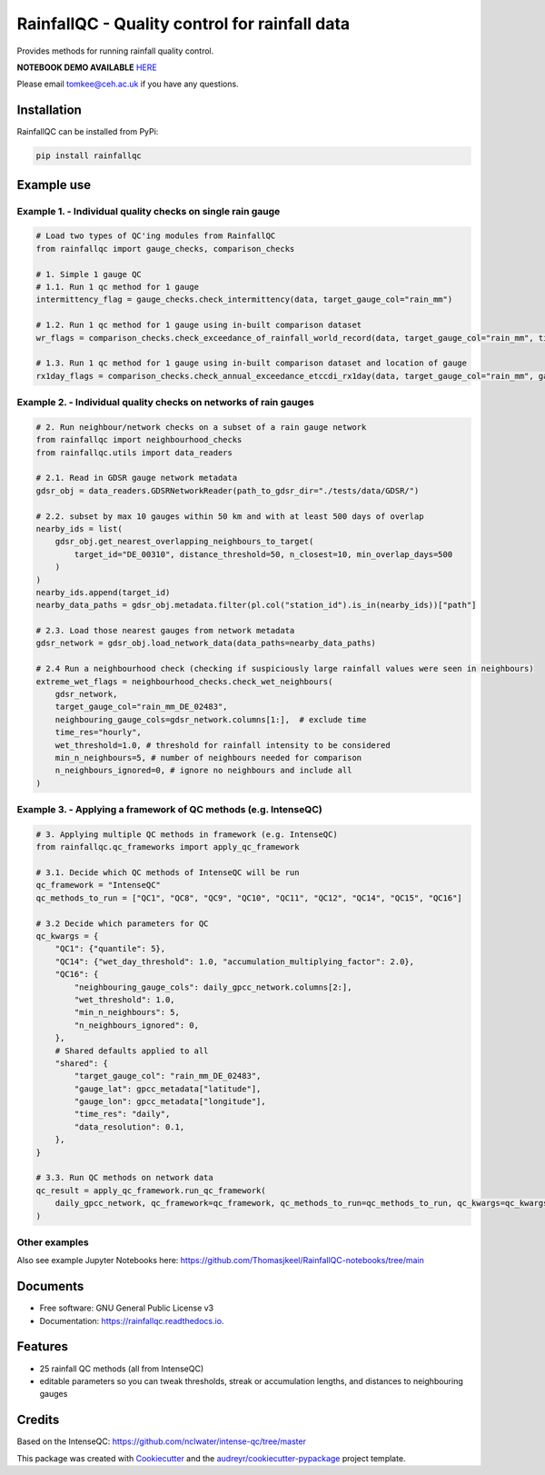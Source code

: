 ===============================================
RainfallQC - Quality control for rainfall data
===============================================

.. image:: https://img.shields.io/pypi/v/rainfallqc.svg
        :target: https://pypi.python.org/pypi/rainfallqc

..
    image:: https://readthedocs.org/projects/rainfallqc/badge/?version=latest
        :target: https://rainfallqc.readthedocs.io/en/latest/?version=latest
        :alt: Documentation Status


Provides methods for running rainfall quality control.

**NOTEBOOK DEMO AVAILABLE** `HERE <https://github.com/Thomasjkeel/RainfallQC-notebooks/blob/main/notebooks/demo/rainfallQC_demo.ipynb>`_

Please email tomkee@ceh.ac.uk if you have any questions.

Installation
------------
RainfallQC can be installed from PyPi:

.. code-block:: bash

    pip install rainfallqc


Example use
-----------

Example 1. - Individual quality checks on single rain gauge
===========================================================

.. code-block:: python

        # Load two types of QC'ing modules from RainfallQC
        from rainfallqc import gauge_checks, comparison_checks

        # 1. Simple 1 gauge QC
        # 1.1. Run 1 qc method for 1 gauge
        intermittency_flag = gauge_checks.check_intermittency(data, target_gauge_col="rain_mm")

        # 1.2. Run 1 qc method for 1 gauge using in-built comparison dataset
        wr_flags = comparison_checks.check_exceedance_of_rainfall_world_record(data, target_gauge_col="rain_mm", time_res='hourly')

        # 1.3. Run 1 qc method for 1 gauge using in-built comparison dataset and location of gauge
        rx1day_flags = comparison_checks.check_annual_exceedance_etccdi_rx1day(data, target_gauge_col="rain_mm", gauge_lon=1.0, gauge_lat=55.0)


Example 2. - Individual quality checks on networks of rain gauges
=================================================================

.. code-block:: python

        # 2. Run neighbour/network checks on a subset of a rain gauge network
        from rainfallqc import neighbourhood_checks
        from rainfallqc.utils import data_readers

        # 2.1. Read in GDSR gauge network metadata
        gdsr_obj = data_readers.GDSRNetworkReader(path_to_gdsr_dir="./tests/data/GDSR/")

        # 2.2. subset by max 10 gauges within 50 km and with at least 500 days of overlap
        nearby_ids = list(
            gdsr_obj.get_nearest_overlapping_neighbours_to_target(
                target_id="DE_00310", distance_threshold=50, n_closest=10, min_overlap_days=500
            )
        )
        nearby_ids.append(target_id)
        nearby_data_paths = gdsr_obj.metadata.filter(pl.col("station_id").is_in(nearby_ids))["path"]

        # 2.3. Load those nearest gauges from network metadata
        gdsr_network = gdsr_obj.load_network_data(data_paths=nearby_data_paths)

        # 2.4 Run a neighbourhood check (checking if suspiciously large rainfall values were seen in neighbours)
        extreme_wet_flags = neighbourhood_checks.check_wet_neighbours(
            gdsr_network,
            target_gauge_col="rain_mm_DE_02483",
            neighbouring_gauge_cols=gdsr_network.columns[1:],  # exclude time
            time_res="hourly",
            wet_threshold=1.0, # threshold for rainfall intensity to be considered
            min_n_neighbours=5, # number of neighbours needed for comparison
            n_neighbours_ignored=0, # ignore no neighbours and include all
        )

Example 3. - Applying a framework of QC methods (e.g. IntenseQC)
================================================================

.. code-block:: python

        # 3. Applying multiple QC methods in framework (e.g. IntenseQC)
        from rainfallqc.qc_frameworks import apply_qc_framework

        # 3.1. Decide which QC methods of IntenseQC will be run
        qc_framework = "IntenseQC"
        qc_methods_to_run = ["QC1", "QC8", "QC9", "QC10", "QC11", "QC12", "QC14", "QC15", "QC16"]

        # 3.2 Decide which parameters for QC
        qc_kwargs = {
            "QC1": {"quantile": 5},
            "QC14": {"wet_day_threshold": 1.0, "accumulation_multiplying_factor": 2.0},
            "QC16": {
                "neighbouring_gauge_cols": daily_gpcc_network.columns[2:],
                "wet_threshold": 1.0,
                "min_n_neighbours": 5,
                "n_neighbours_ignored": 0,
            },
            # Shared defaults applied to all
            "shared": {
                "target_gauge_col": "rain_mm_DE_02483",
                "gauge_lat": gpcc_metadata["latitude"],
                "gauge_lon": gpcc_metadata["longitude"],
                "time_res": "daily",
                "data_resolution": 0.1,
            },
        }

        # 3.3. Run QC methods on network data
        qc_result = apply_qc_framework.run_qc_framework(
            daily_gpcc_network, qc_framework=qc_framework, qc_methods_to_run=qc_methods_to_run, qc_kwargs=qc_kwargs
        )


Other examples
===================
Also see example Jupyter Notebooks here: https://github.com/Thomasjkeel/RainfallQC-notebooks/tree/main

Documents
---------
* Free software: GNU General Public License v3
* Documentation: https://rainfallqc.readthedocs.io.


Features
--------

- 25 rainfall QC methods (all from IntenseQC)
- editable parameters so you can tweak thresholds, streak or accumulation lengths, and distances to neighbouring gauges

Credits
-------
Based on the IntenseQC: https://github.com/nclwater/intense-qc/tree/master


This package was created with Cookiecutter_ and the `audreyr/cookiecutter-pypackage`_ project template.

.. _Cookiecutter: https://github.com/audreyr/cookiecutter
.. _`audreyr/cookiecutter-pypackage`: https://github.com/audreyr/cookiecutter-pypackage
